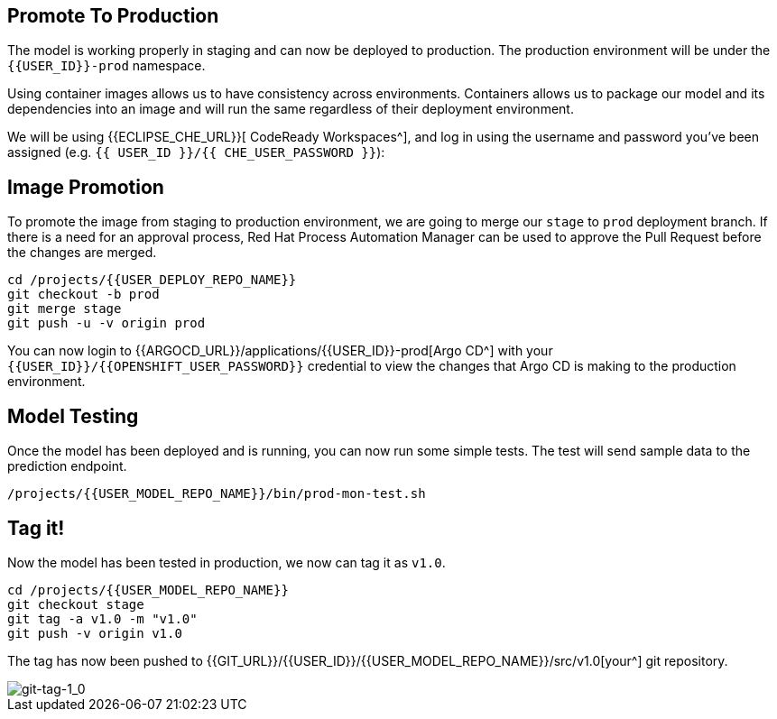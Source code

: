 ## Promote To Production

The model is working properly in staging and can now be deployed to production. The production environment will be under the `{{USER_ID}}-prod` namespace.

Using container images allows us to have consistency across environments. Containers allows us to package our model and its dependencies into an image and will run the same regardless of their deployment environment.

We will be using {{ECLIPSE_CHE_URL}}[ CodeReady Workspaces^], and log in using the username and
password you’ve been assigned (e.g. `{{ USER_ID }}/{{ CHE_USER_PASSWORD }}`):

## Image Promotion

To promote the image from staging to production environment, we are going to merge our `stage` to `prod` deployment branch. If there is a need for an approval process, Red Hat Process Automation Manager can be used to approve the Pull Request before the changes are merged.

[source,sh,role="copypaste"]
----
cd /projects/{{USER_DEPLOY_REPO_NAME}}
git checkout -b prod
git merge stage
git push -u -v origin prod
----

You can now login to {{ARGOCD_URL}}/applications/{{USER_ID}}-prod[Argo CD^] with your `{{USER_ID}}/{{OPENSHIFT_USER_PASSWORD}}` credential to view the changes that Argo CD is making to the production environment. 

## Model Testing

Once the model has been deployed and is running, you can now run some simple tests. The test will send sample data to the prediction endpoint. 

[source,sh,role="copypaste"]
----
/projects/{{USER_MODEL_REPO_NAME}}/bin/prod-mon-test.sh
----

## Tag it!

Now the model has been tested in production, we now can tag it as `v1.0`.

[source,sh,role="copypaste"]
----
cd /projects/{{USER_MODEL_REPO_NAME}}
git checkout stage
git tag -a v1.0 -m "v1.0"
git push -v origin v1.0
----

The tag has now been pushed to {{GIT_URL}}/{{USER_ID}}/{{USER_MODEL_REPO_NAME}}/src/v1.0[your^] git
repository.

image::git-tag-1_0.png[git-tag-1_0]
